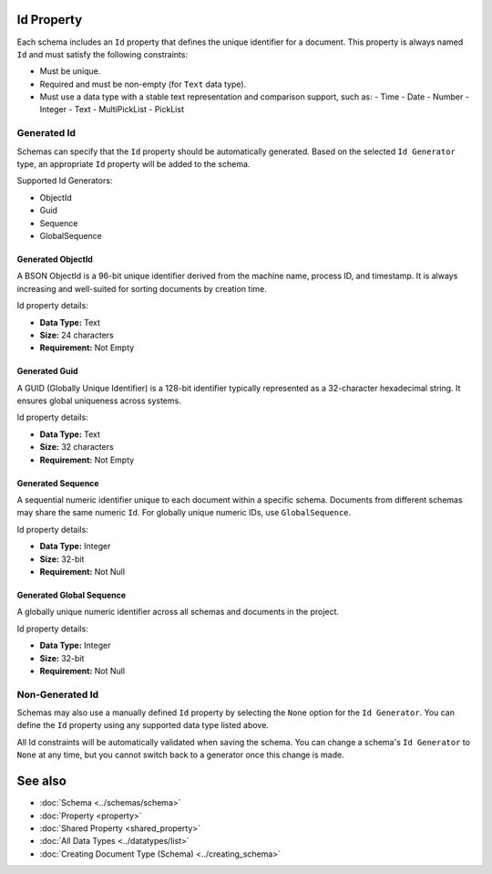 Id Property
===========

Each schema includes an ``Id`` property that defines the unique identifier for a document.  
This property is always named ``Id`` and must satisfy the following constraints:

- Must be unique.
- Required and must be non-empty (for ``Text`` data type).
- Must use a data type with a stable text representation and comparison support, such as:
  - Time
  - Date
  - Number
  - Integer
  - Text
  - MultiPickList
  - PickList

Generated Id
-------------

Schemas can specify that the ``Id`` property should be automatically generated.  
Based on the selected ``Id Generator`` type, an appropriate ``Id`` property will be added to the schema.

Supported Id Generators:

- ObjectId
- Guid
- Sequence
- GlobalSequence

Generated ObjectId
^^^^^^^^^^^^^^^^^^

A BSON ObjectId is a 96-bit unique identifier derived from the machine name, process ID, and timestamp.  
It is always increasing and well-suited for sorting documents by creation time.

Id property details:

- **Data Type:** Text  
- **Size:** 24 characters  
- **Requirement:** Not Empty  

Generated Guid
^^^^^^^^^^^^^^

A GUID (Globally Unique Identifier) is a 128-bit identifier typically represented as a 32-character hexadecimal string.  
It ensures global uniqueness across systems.

Id property details:

- **Data Type:** Text  
- **Size:** 32 characters  
- **Requirement:** Not Empty  

Generated Sequence
^^^^^^^^^^^^^^^^^^

A sequential numeric identifier unique to each document within a specific schema.  
Documents from different schemas may share the same numeric ``Id``.  
For globally unique numeric IDs, use ``GlobalSequence``.

Id property details:

- **Data Type:** Integer  
- **Size:** 32-bit  
- **Requirement:** Not Null  

Generated Global Sequence
^^^^^^^^^^^^^^^^^^^^^^^^^^

A globally unique numeric identifier across all schemas and documents in the project.

Id property details:

- **Data Type:** Integer  
- **Size:** 32-bit  
- **Requirement:** Not Null  

Non-Generated Id
----------------

Schemas may also use a manually defined ``Id`` property by selecting the ``None`` option for the ``Id Generator``.  
You can define the ``Id`` property using any supported data type listed above.

All Id constraints will be automatically validated when saving the schema.  
You can change a schema's ``Id Generator`` to ``None`` at any time, but you cannot switch back to a generator once this change is made.

See also
========

- :doc:`Schema <../schemas/schema>`
- :doc:`Property <property>`
- :doc:`Shared Property <shared_property>`
- :doc:`All Data Types <../datatypes/list>`
- :doc:`Creating Document Type (Schema) <../creating_schema>`
